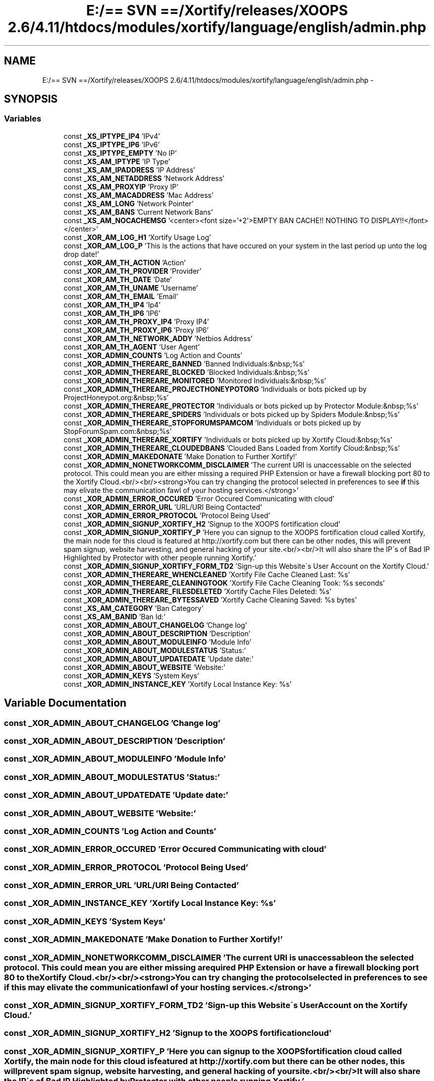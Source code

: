 .TH "E:/== SVN ==/Xortify/releases/XOOPS 2.6/4.11/htdocs/modules/xortify/language/english/admin.php" 3 "Fri Jul 26 2013" "Version 4.11" "Xortify Client for XOOPS 2.6" \" -*- nroff -*-
.ad l
.nh
.SH NAME
E:/== SVN ==/Xortify/releases/XOOPS 2.6/4.11/htdocs/modules/xortify/language/english/admin.php \- 
.SH SYNOPSIS
.br
.PP
.SS "Variables"

.in +1c
.ti -1c
.RI "const \fB_XS_IPTYPE_IP4\fP 'IPv4'"
.br
.ti -1c
.RI "const \fB_XS_IPTYPE_IP6\fP 'IPv6'"
.br
.ti -1c
.RI "const \fB_XS_IPTYPE_EMPTY\fP 'No IP'"
.br
.ti -1c
.RI "const \fB_XS_AM_IPTYPE\fP 'IP Type'"
.br
.ti -1c
.RI "const \fB_XS_AM_IPADDRESS\fP 'IP Address'"
.br
.ti -1c
.RI "const \fB_XS_AM_NETADDRESS\fP 'Network Address'"
.br
.ti -1c
.RI "const \fB_XS_AM_PROXYIP\fP 'Proxy IP'"
.br
.ti -1c
.RI "const \fB_XS_AM_MACADDRESS\fP 'Mac Address'"
.br
.ti -1c
.RI "const \fB_XS_AM_LONG\fP 'Network Pointer'"
.br
.ti -1c
.RI "const \fB_XS_AM_BANS\fP 'Current Network Bans'"
.br
.ti -1c
.RI "const \fB_XS_AM_NOCACHEMSG\fP '<center><font size='+2'>EMPTY BAN CACHE!! NOTHING TO DISPLAY!!</font></center>'"
.br
.ti -1c
.RI "const \fB_XOR_AM_LOG_H1\fP 'Xortify Usage Log'"
.br
.ti -1c
.RI "const \fB_XOR_AM_LOG_P\fP 'This is the actions that have occured on your system in the last period up unto the log drop date!'"
.br
.ti -1c
.RI "const \fB_XOR_AM_TH_ACTION\fP 'Action'"
.br
.ti -1c
.RI "const \fB_XOR_AM_TH_PROVIDER\fP 'Provider'"
.br
.ti -1c
.RI "const \fB_XOR_AM_TH_DATE\fP 'Date'"
.br
.ti -1c
.RI "const \fB_XOR_AM_TH_UNAME\fP 'Username'"
.br
.ti -1c
.RI "const \fB_XOR_AM_TH_EMAIL\fP 'Email'"
.br
.ti -1c
.RI "const \fB_XOR_AM_TH_IP4\fP 'Ip4'"
.br
.ti -1c
.RI "const \fB_XOR_AM_TH_IP6\fP 'IP6'"
.br
.ti -1c
.RI "const \fB_XOR_AM_TH_PROXY_IP4\fP 'Proxy IP4'"
.br
.ti -1c
.RI "const \fB_XOR_AM_TH_PROXY_IP6\fP 'Proxy IP6'"
.br
.ti -1c
.RI "const \fB_XOR_AM_TH_NETWORK_ADDY\fP 'Netbios Address'"
.br
.ti -1c
.RI "const \fB_XOR_AM_TH_AGENT\fP 'User Agent'"
.br
.ti -1c
.RI "const \fB_XOR_ADMIN_COUNTS\fP 'Log Action and Counts'"
.br
.ti -1c
.RI "const \fB_XOR_ADMIN_THEREARE_BANNED\fP 'Banned Individuals:&nbsp;%s'"
.br
.ti -1c
.RI "const \fB_XOR_ADMIN_THEREARE_BLOCKED\fP 'Blocked Individuals:&nbsp;%s'"
.br
.ti -1c
.RI "const \fB_XOR_ADMIN_THEREARE_MONITORED\fP 'Monitored Individuals:&nbsp;%s'"
.br
.ti -1c
.RI "const \fB_XOR_ADMIN_THEREARE_PROJECTHONEYPOTORG\fP 'Individuals or bots picked up by ProjectHoneypot\&.org:&nbsp;%s'"
.br
.ti -1c
.RI "const \fB_XOR_ADMIN_THEREARE_PROTECTOR\fP 'Individuals or bots picked up by Protector Module:&nbsp;%s'"
.br
.ti -1c
.RI "const \fB_XOR_ADMIN_THEREARE_SPIDERS\fP 'Individuals or bots picked up by Spiders Module:&nbsp;%s'"
.br
.ti -1c
.RI "const \fB_XOR_ADMIN_THEREARE_STOPFORUMSPAMCOM\fP 'Individuals or bots picked up by StopForumSpam\&.com:&nbsp;%s'"
.br
.ti -1c
.RI "const \fB_XOR_ADMIN_THEREARE_XORTIFY\fP 'Individuals or bots picked up by Xortify Cloud:&nbsp;%s'"
.br
.ti -1c
.RI "const \fB_XOR_ADMIN_THEREARE_CLOUDEDBANS\fP 'Clouded Bans Loaded from Xortify Cloud:&nbsp;%s'"
.br
.ti -1c
.RI "const \fB_XOR_ADMIN_MAKEDONATE\fP 'Make Donation to Further Xortify!'"
.br
.ti -1c
.RI "const \fB_XOR_ADMIN_NONETWORKCOMM_DISCLAIMER\fP 'The current URI is unaccessable on the selected protocol\&. This could mean you are either missing a required PHP Extension or have a firewall blocking port 80 to the Xortify Cloud\&.<br/><br/><strong>You can try changing the protocol selected in preferences to see \fBif\fP this may elivate the communication fawl of your hosting services\&.</strong>'"
.br
.ti -1c
.RI "const \fB_XOR_ADMIN_ERROR_OCCURED\fP 'Error Occured Communicating with cloud'"
.br
.ti -1c
.RI "const \fB_XOR_ADMIN_ERROR_URL\fP 'URL/URI Being Contacted'"
.br
.ti -1c
.RI "const \fB_XOR_ADMIN_ERROR_PROTOCOL\fP 'Protocol Being Used'"
.br
.ti -1c
.RI "const \fB_XOR_ADMIN_SIGNUP_XORTIFY_H2\fP 'Signup to the XOOPS fortification cloud'"
.br
.ti -1c
.RI "const \fB_XOR_ADMIN_SIGNUP_XORTIFY_P\fP 'Here you can signup to the XOOPS fortification cloud called Xortify, the main node for this cloud is featured at http://xortify\&.com but there can be other nodes, this will prevent spam signup, website harvesting, and general hacking of your site\&.<br/><br/>It will also share the IP\\'s of Bad IP Highlighted by Protector with other people running Xortify\&.'"
.br
.ti -1c
.RI "const \fB_XOR_ADMIN_SIGNUP_XORTIFY_FORM_TD2\fP 'Sign-up this Website\\'s User Account on the Xortify Cloud\&.'"
.br
.ti -1c
.RI "const \fB_XOR_ADMIN_THEREARE_WHENCLEANED\fP 'Xortify File Cache Cleaned Last: %s'"
.br
.ti -1c
.RI "const \fB_XOR_ADMIN_THEREARE_CLEANINGTOOK\fP 'Xortify File Cache Cleaning Took: %s seconds'"
.br
.ti -1c
.RI "const \fB_XOR_ADMIN_THEREARE_FILESDELETED\fP 'Xortify Cache Files Deleted: %s'"
.br
.ti -1c
.RI "const \fB_XOR_ADMIN_THEREARE_BYTESSAVED\fP 'Xortify Cache Cleaning Saved: %s bytes'"
.br
.ti -1c
.RI "const \fB_XS_AM_CATEGORY\fP 'Ban Category'"
.br
.ti -1c
.RI "const \fB_XS_AM_BANID\fP 'Ban Id:'"
.br
.ti -1c
.RI "const \fB_XOR_ADMIN_ABOUT_CHANGELOG\fP 'Change log'"
.br
.ti -1c
.RI "const \fB_XOR_ADMIN_ABOUT_DESCRIPTION\fP 'Description'"
.br
.ti -1c
.RI "const \fB_XOR_ADMIN_ABOUT_MODULEINFO\fP 'Module Info'"
.br
.ti -1c
.RI "const \fB_XOR_ADMIN_ABOUT_MODULESTATUS\fP 'Status:'"
.br
.ti -1c
.RI "const \fB_XOR_ADMIN_ABOUT_UPDATEDATE\fP 'Update date:'"
.br
.ti -1c
.RI "const \fB_XOR_ADMIN_ABOUT_WEBSITE\fP 'Website:'"
.br
.ti -1c
.RI "const \fB_XOR_ADMIN_KEYS\fP 'System Keys'"
.br
.ti -1c
.RI "const \fB_XOR_ADMIN_INSTANCE_KEY\fP 'Xortify Local Instance Key: %s'"
.br
.in -1c
.SH "Variable Documentation"
.PP 
.SS "const _XOR_ADMIN_ABOUT_CHANGELOG 'Change log'"

.SS "const _XOR_ADMIN_ABOUT_DESCRIPTION 'Description'"

.SS "const _XOR_ADMIN_ABOUT_MODULEINFO 'Module Info'"

.SS "const _XOR_ADMIN_ABOUT_MODULESTATUS 'Status:'"

.SS "const _XOR_ADMIN_ABOUT_UPDATEDATE 'Update date:'"

.SS "const _XOR_ADMIN_ABOUT_WEBSITE 'Website:'"

.SS "const _XOR_ADMIN_COUNTS 'Log Action and Counts'"

.SS "const _XOR_ADMIN_ERROR_OCCURED 'Error Occured Communicating with cloud'"

.SS "const _XOR_ADMIN_ERROR_PROTOCOL 'Protocol Being Used'"

.SS "const _XOR_ADMIN_ERROR_URL 'URL/URI Being Contacted'"

.SS "const _XOR_ADMIN_INSTANCE_KEY 'Xortify Local Instance Key: %s'"

.SS "const _XOR_ADMIN_KEYS 'System Keys'"

.SS "const _XOR_ADMIN_MAKEDONATE 'Make Donation to Further Xortify!'"

.SS "const _XOR_ADMIN_NONETWORKCOMM_DISCLAIMER 'The current URI is unaccessable on the selected protocol\&. This could mean you are either missing a required PHP Extension or have a firewall blocking port 80 to the Xortify Cloud\&.<br/><br/><strong>You can try changing the protocol selected in preferences to see \fBif\fP this may elivate the communication fawl of your hosting services\&.</strong>'"

.SS "const _XOR_ADMIN_SIGNUP_XORTIFY_FORM_TD2 'Sign-up this Website\\'s User Account on the Xortify Cloud\&.'"

.SS "const _XOR_ADMIN_SIGNUP_XORTIFY_H2 'Signup to the XOOPS fortification cloud'"

.SS "const _XOR_ADMIN_SIGNUP_XORTIFY_P 'Here you can signup to the XOOPS fortification cloud called Xortify, the main node for this cloud is featured at http://xortify\&.com but there can be other nodes, this will prevent spam signup, website harvesting, and general hacking of your site\&.<br/><br/>It will also share the IP\\'s of Bad IP Highlighted by Protector with other people running Xortify\&.'"

.SS "const _XOR_ADMIN_THEREARE_BANNED 'Banned Individuals:&nbsp;%s'"

.SS "const _XOR_ADMIN_THEREARE_BLOCKED 'Blocked Individuals:&nbsp;%s'"

.SS "const _XOR_ADMIN_THEREARE_BYTESSAVED 'Xortify Cache Cleaning Saved: %s bytes'"

.SS "const _XOR_ADMIN_THEREARE_CLEANINGTOOK 'Xortify File Cache Cleaning Took: %s seconds'"

.SS "const _XOR_ADMIN_THEREARE_CLOUDEDBANS 'Clouded Bans Loaded from Xortify Cloud:&nbsp;%s'"

.SS "const _XOR_ADMIN_THEREARE_FILESDELETED 'Xortify Cache Files Deleted: %s'"

.SS "const _XOR_ADMIN_THEREARE_MONITORED 'Monitored Individuals:&nbsp;%s'"

.SS "const _XOR_ADMIN_THEREARE_PROJECTHONEYPOTORG 'Individuals or bots picked up by ProjectHoneypot\&.org:&nbsp;%s'"

.SS "const _XOR_ADMIN_THEREARE_PROTECTOR 'Individuals or bots picked up by Protector Module:&nbsp;%s'"

.SS "const _XOR_ADMIN_THEREARE_SPIDERS 'Individuals or bots picked up by Spiders Module:&nbsp;%s'"

.SS "const _XOR_ADMIN_THEREARE_STOPFORUMSPAMCOM 'Individuals or bots picked up by StopForumSpam\&.com:&nbsp;%s'"

.SS "const _XOR_ADMIN_THEREARE_WHENCLEANED 'Xortify File Cache Cleaned Last: %s'"

.SS "const _XOR_ADMIN_THEREARE_XORTIFY 'Individuals or bots picked up by Xortify Cloud:&nbsp;%s'"

.SS "const _XOR_AM_LOG_H1 'Xortify Usage Log'"

.SS "const _XOR_AM_LOG_P 'This is the actions that have occured on your system in the last period up unto the log drop date!'"

.SS "const _XOR_AM_TH_ACTION 'Action'"

.SS "const _XOR_AM_TH_AGENT 'User Agent'"

.SS "const _XOR_AM_TH_DATE 'Date'"

.SS "const _XOR_AM_TH_EMAIL 'Email'"

.SS "const _XOR_AM_TH_IP4 'Ip4'"

.SS "const _XOR_AM_TH_IP6 'IP6'"

.SS "const _XOR_AM_TH_NETWORK_ADDY 'Netbios Address'"

.SS "const _XOR_AM_TH_PROVIDER 'Provider'"

.SS "const _XOR_AM_TH_PROXY_IP4 'Proxy IP4'"

.SS "const _XOR_AM_TH_PROXY_IP6 'Proxy IP6'"

.SS "const _XOR_AM_TH_UNAME 'Username'"

.SS "const _XS_AM_BANID 'Ban Id:'"

.SS "const _XS_AM_BANS 'Current Network Bans'"

.SS "const _XS_AM_CATEGORY 'Ban Category'"

.SS "const _XS_AM_IPADDRESS 'IP Address'"

.SS "const _XS_AM_IPTYPE 'IP Type'"

.SS "const _XS_AM_LONG 'Network Pointer'"

.SS "const _XS_AM_MACADDRESS 'Mac Address'"

.SS "const _XS_AM_NETADDRESS 'Network Address'"

.SS "const _XS_AM_NOCACHEMSG '<center><font size='+2'>EMPTY BAN CACHE!! NOTHING TO DISPLAY!!</font></center>'"

.SS "const _XS_AM_PROXYIP 'Proxy IP'"

.SS "const _XS_IPTYPE_EMPTY 'No IP'"

.SS "const _XS_IPTYPE_IP4 'IPv4'"

.SS "const _XS_IPTYPE_IP6 'IPv6'"

.SH "Author"
.PP 
Generated automatically by Doxygen for Xortify Client for XOOPS 2\&.6 from the source code\&.
